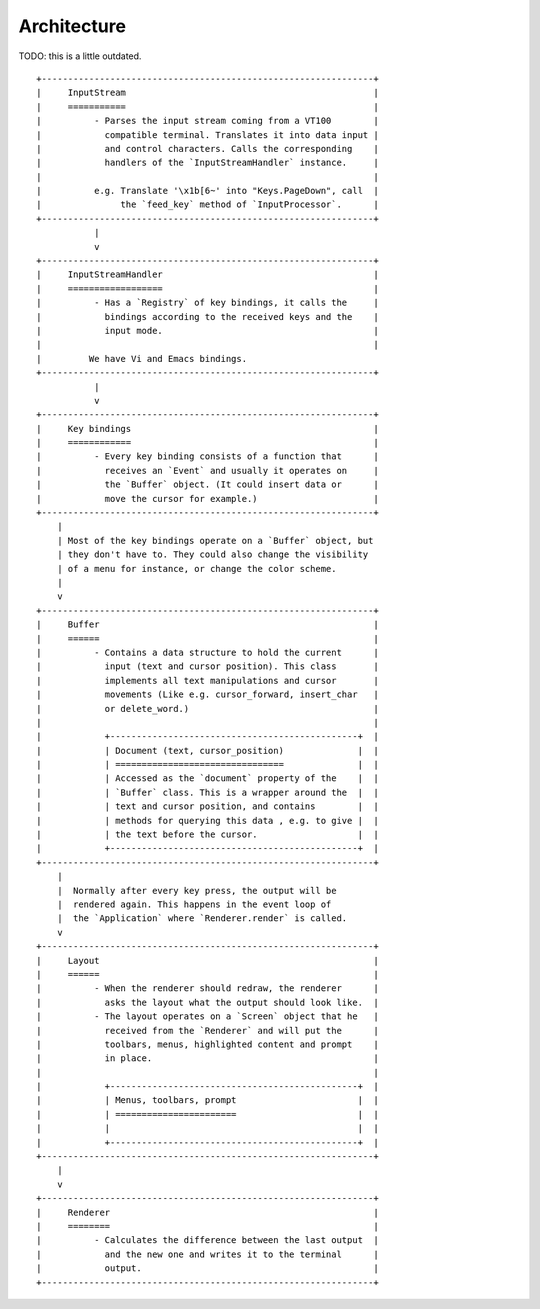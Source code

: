 .. _architecture:


Architecture
============

TODO: this is a little outdated.

::

    +---------------------------------------------------------------+
    |     InputStream                                               |
    |     ===========                                               |
    |          - Parses the input stream coming from a VT100        |
    |            compatible terminal. Translates it into data input |
    |            and control characters. Calls the corresponding    |
    |            handlers of the `InputStreamHandler` instance.     |
    |                                                               |
    |          e.g. Translate '\x1b[6~' into "Keys.PageDown", call  |
    |               the `feed_key` method of `InputProcessor`.      |
    +---------------------------------------------------------------+
               |
               v
    +---------------------------------------------------------------+
    |     InputStreamHandler                                        |
    |     ==================                                        |
    |          - Has a `Registry` of key bindings, it calls the     |
    |            bindings according to the received keys and the    |
    |            input mode.                                        |
    |                                                               |
    |         We have Vi and Emacs bindings.
    +---------------------------------------------------------------+
               |
               v
    +---------------------------------------------------------------+
    |     Key bindings                                              |
    |     ============                                              |
    |          - Every key binding consists of a function that      |
    |            receives an `Event` and usually it operates on     |
    |            the `Buffer` object. (It could insert data or      |
    |            move the cursor for example.)                      |
    +---------------------------------------------------------------+
        |
        | Most of the key bindings operate on a `Buffer` object, but
        | they don't have to. They could also change the visibility
        | of a menu for instance, or change the color scheme.
        |
        v
    +---------------------------------------------------------------+
    |     Buffer                                                    |
    |     ======                                                    |
    |          - Contains a data structure to hold the current      |
    |            input (text and cursor position). This class       |
    |            implements all text manipulations and cursor       |
    |            movements (Like e.g. cursor_forward, insert_char   |
    |            or delete_word.)                                   |
    |                                                               |
    |            +-----------------------------------------------+  |
    |            | Document (text, cursor_position)              |  |
    |            | ================================              |  |
    |            | Accessed as the `document` property of the    |  |
    |            | `Buffer` class. This is a wrapper around the  |  |
    |            | text and cursor position, and contains        |  |
    |            | methods for querying this data , e.g. to give |  |
    |            | the text before the cursor.                   |  |
    |            +-----------------------------------------------+  |
    +---------------------------------------------------------------+
        |
        |  Normally after every key press, the output will be
        |  rendered again. This happens in the event loop of
        |  the `Application` where `Renderer.render` is called.
        v
    +---------------------------------------------------------------+
    |     Layout                                                    |
    |     ======                                                    |
    |          - When the renderer should redraw, the renderer      |
    |            asks the layout what the output should look like.  |
    |          - The layout operates on a `Screen` object that he   |
    |            received from the `Renderer` and will put the      |
    |            toolbars, menus, highlighted content and prompt    |
    |            in place.                                          |
    |                                                               |
    |            +-----------------------------------------------+  |
    |            | Menus, toolbars, prompt                       |  |
    |            | =======================                       |  |
    |            |                                               |  |
    |            +-----------------------------------------------+  |
    +---------------------------------------------------------------+
        |
        v
    +---------------------------------------------------------------+
    |     Renderer                                                  |
    |     ========                                                  |
    |          - Calculates the difference between the last output  |
    |            and the new one and writes it to the terminal      |
    |            output.                                            |
    +---------------------------------------------------------------+

